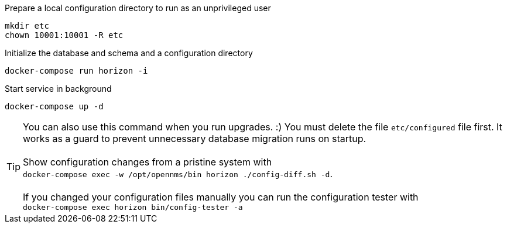 .Prepare a local configuration directory to run as an unprivileged user
[source, console]
----
mkdir etc
chown 10001:10001 -R etc
----

.Initialize the database and schema and a configuration directory
[source, console]
----
docker-compose run horizon -i
----

.Start service in background
[source, console]
----
docker-compose up -d
----

TIP: You can also use this command when you run upgrades. :)
     You must delete the file `etc/configured` file first.
     It works as a guard to prevent unnecessary database migration runs on startup.
     +
     +
     Show configuration changes from a pristine system with  +
     `docker-compose exec -w /opt/opennms/bin horizon ./config-diff.sh -d`.
     +
     +
     If you changed your configuration files manually you can run the configuration tester with +
     `docker-compose exec horizon bin/config-tester -a`

